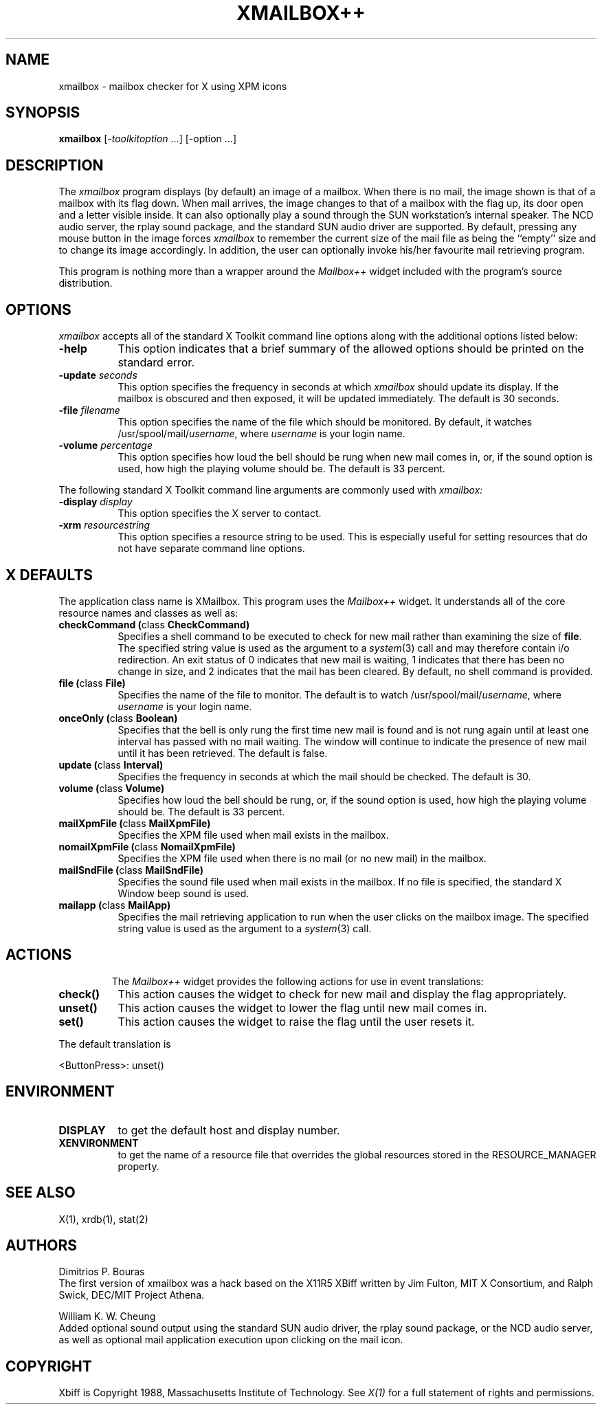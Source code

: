 .TH XMAILBOX++ 1 "Release 5" "X Version 11"
.SH NAME
xmailbox - mailbox checker for X using XPM icons
.SH SYNOPSIS
.B xmailbox
[-\fItoolkitoption\fP ...] [-option ...]
.SH DESCRIPTION
The
.I xmailbox
program displays (by default) an image of a mailbox.  When there is no mail,
the image shown is that of a mailbox with its flag down.  When mail arrives,
the image changes to that of a mailbox with the flag up, its door open and a
letter visible inside.  It can also optionally play a sound through the SUN 
workstation's internal speaker.  The NCD audio server, the rplay sound package,
and the standard SUN audio driver are supported.
By default,
pressing any mouse button in the image forces \fIxmailbox\fP to remember the
current size of the mail file as being the ``empty'' size and to change
its image accordingly.  In addition, the user can optionally invoke his/her
favourite mail retrieving program.
.PP
This program is nothing more than a wrapper around the \fIMailbox++\fP
widget included with the program's source distribution.
.SH OPTIONS
.I xmailbox
accepts all of the standard X Toolkit command line options along with the
additional options listed below:
.TP 8
.B \-help
This option indicates that a brief summary of the allowed options should be
printed on the standard error.
.TP 8
.B \-update \fIseconds\fP
This option specifies the frequency in seconds at which \fIxmailbox\fP
should update its display.  If the mailbox is obscured and then exposed,
it will be updated immediately.  The default is 30 seconds.
.TP 8
.B \-file \fIfilename\fP
This option specifies the name of the file which should be monitored.  By
default, it watches /usr/spool/mail/\fIusername\fP, where \fIusername\fP
is your login name.
.TP 8
.B \-volume \fIpercentage\fP
This option specifies how loud the bell should be rung when new mail
comes in, or, if the sound option is used, how high the playing volume
should be. The default is 33 percent.
.PP
The following standard X Toolkit command line arguments are commonly used with 
.I xmailbox:
.TP 8
.B \-display \fIdisplay\fP
This option specifies the X server to contact.
.TP 8
.B \-xrm \fIresourcestring\fP
This option specifies a resource string to be used.  This is especially
useful for setting resources that do not have separate command line options.
.SH X DEFAULTS
The application class name is XMailbox.
This program uses the 
.I Mailbox++
widget.  It understands all of the core resource names and
classes as well as:
.PP
.TP 8
.B checkCommand (\fPclass\fB CheckCommand)
Specifies a shell command to be executed to check for new mail rather than
examining the size of \fBfile\fP.  The specified string value is used as the
argument to a \fIsystem\fP(3) call and may therefore contain i/o redirection.
An exit status of 0 indicates that new mail is waiting, 1 indicates that there
has been no change in size, and 2 indicates that the mail has been cleared.
By default, no shell command is provided.
.TP 8
.B file (\fPclass\fB File)
Specifies the name of the file to monitor.  The default is to watch
/usr/spool/mail/\fIusername\fP, where \fIusername\fP is your login name.
.TP 8
.B onceOnly (\fPclass\fB Boolean)
Specifies that the bell is only rung the first time new mail is found
and is not rung again until at least one interval has passed with
no mail waiting.  The window will continue to indicate the presence
of new mail until it has been retrieved.  The default is false.
.TP 8
.B update (\fPclass\fB Interval)
Specifies the frequency in seconds at which the mail should be checked.
The default is 30.
.TP 8
.B volume (\fPclass\fB Volume)
Specifies how loud the bell should be rung, or, if the sound option
is used, how high the playing volume should be. The default is 33 percent.
.TP 8
.B mailXpmFile (\fPclass\fB MailXpmFile)
Specifies the XPM file used when mail exists in the mailbox.
.TP 8
.B nomailXpmFile (\fPclass\fB NomailXpmFile)
Specifies the XPM file used when there is no mail (or no new
mail) in the mailbox.
.TP 8
.B mailSndFile (\fPclass\fB MailSndFile)
Specifies the sound file used when mail exists in the mailbox. If no
file is specified, the standard X Window beep sound is used.
.TP 8
.B mailapp (\fPclass\fB MailApp)
Specifies the mail retrieving application to run when the user clicks on
the mailbox image. The specified string value is used as the argument to
a \fIsystem\fP(3) call.
.TP 8
.SH ACTIONS
The \fIMailbox++\fP widget provides the following actions for use in event
translations:
.TP 8
.B check()
This action causes the widget to check for new mail and display the flag
appropriately.
.TP 8
.B unset()
This action causes the widget to lower the flag until new mail comes in.
.TP 8
.B set()
This action causes the widget to raise the flag until the user resets it.
.PP
The default translation is 
.sp
.nf
        <ButtonPress>:  unset()
.fi
.sp
.SH ENVIRONMENT
.PP
.TP 8
.B DISPLAY
to get the default host and display number.
.TP 8
.B XENVIRONMENT
to get the name of a resource file that overrides the global resources
stored in the RESOURCE_MANAGER property.
.SH "SEE ALSO"
X(1),
xrdb(1),
stat(2)
.SH AUTHORS
Dimitrios P. Bouras 
.br
The first version of xmailbox was a hack based on the X11R5
XBiff written by Jim Fulton, MIT X Consortium, and Ralph Swick,
DEC/MIT Project Athena.
.PP
William K. W. Cheung
.br
Added optional sound output using the standard SUN audio
driver, the rplay sound package, or the NCD audio server, as well as 
optional mail application execution upon clicking on the mail icon.
.br
.SH COPYRIGHT
Xbiff is Copyright 1988, Massachusetts Institute of Technology.
See \fIX(1)\fP for a full statement of rights and permissions.
